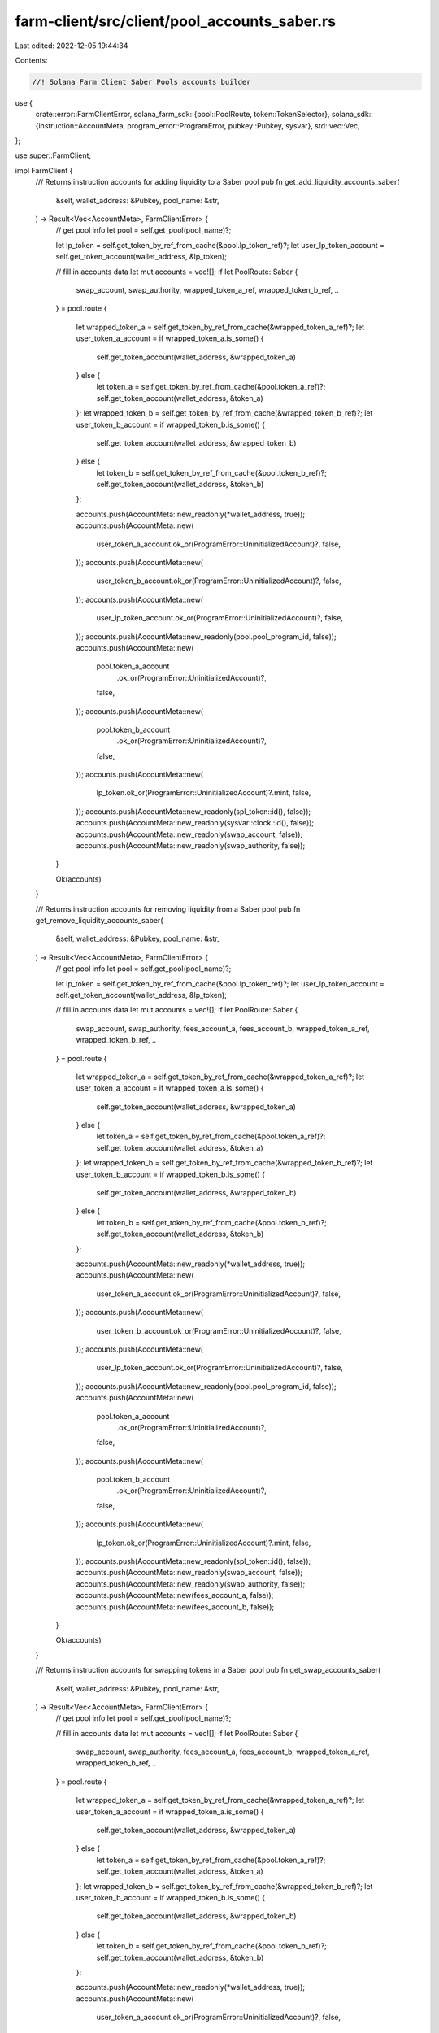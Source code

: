 farm-client/src/client/pool_accounts_saber.rs
=============================================

Last edited: 2022-12-05 19:44:34

Contents:

.. code-block:: rs

    //! Solana Farm Client Saber Pools accounts builder

use {
    crate::error::FarmClientError,
    solana_farm_sdk::{pool::PoolRoute, token::TokenSelector},
    solana_sdk::{instruction::AccountMeta, program_error::ProgramError, pubkey::Pubkey, sysvar},
    std::vec::Vec,
};

use super::FarmClient;

impl FarmClient {
    /// Returns instruction accounts for adding liquidity to a Saber pool
    pub fn get_add_liquidity_accounts_saber(
        &self,
        wallet_address: &Pubkey,
        pool_name: &str,
    ) -> Result<Vec<AccountMeta>, FarmClientError> {
        // get pool info
        let pool = self.get_pool(pool_name)?;

        let lp_token = self.get_token_by_ref_from_cache(&pool.lp_token_ref)?;
        let user_lp_token_account = self.get_token_account(wallet_address, &lp_token);

        // fill in accounts data
        let mut accounts = vec![];
        if let PoolRoute::Saber {
            swap_account,
            swap_authority,
            wrapped_token_a_ref,
            wrapped_token_b_ref,
            ..
        } = pool.route
        {
            let wrapped_token_a = self.get_token_by_ref_from_cache(&wrapped_token_a_ref)?;
            let user_token_a_account = if wrapped_token_a.is_some() {
                self.get_token_account(wallet_address, &wrapped_token_a)
            } else {
                let token_a = self.get_token_by_ref_from_cache(&pool.token_a_ref)?;
                self.get_token_account(wallet_address, &token_a)
            };
            let wrapped_token_b = self.get_token_by_ref_from_cache(&wrapped_token_b_ref)?;
            let user_token_b_account = if wrapped_token_b.is_some() {
                self.get_token_account(wallet_address, &wrapped_token_b)
            } else {
                let token_b = self.get_token_by_ref_from_cache(&pool.token_b_ref)?;
                self.get_token_account(wallet_address, &token_b)
            };

            accounts.push(AccountMeta::new_readonly(*wallet_address, true));
            accounts.push(AccountMeta::new(
                user_token_a_account.ok_or(ProgramError::UninitializedAccount)?,
                false,
            ));
            accounts.push(AccountMeta::new(
                user_token_b_account.ok_or(ProgramError::UninitializedAccount)?,
                false,
            ));
            accounts.push(AccountMeta::new(
                user_lp_token_account.ok_or(ProgramError::UninitializedAccount)?,
                false,
            ));
            accounts.push(AccountMeta::new_readonly(pool.pool_program_id, false));
            accounts.push(AccountMeta::new(
                pool.token_a_account
                    .ok_or(ProgramError::UninitializedAccount)?,
                false,
            ));
            accounts.push(AccountMeta::new(
                pool.token_b_account
                    .ok_or(ProgramError::UninitializedAccount)?,
                false,
            ));
            accounts.push(AccountMeta::new(
                lp_token.ok_or(ProgramError::UninitializedAccount)?.mint,
                false,
            ));
            accounts.push(AccountMeta::new_readonly(spl_token::id(), false));
            accounts.push(AccountMeta::new_readonly(sysvar::clock::id(), false));
            accounts.push(AccountMeta::new_readonly(swap_account, false));
            accounts.push(AccountMeta::new_readonly(swap_authority, false));
        }

        Ok(accounts)
    }

    /// Returns instruction accounts for removing liquidity from a Saber pool
    pub fn get_remove_liquidity_accounts_saber(
        &self,
        wallet_address: &Pubkey,
        pool_name: &str,
    ) -> Result<Vec<AccountMeta>, FarmClientError> {
        // get pool info
        let pool = self.get_pool(pool_name)?;

        let lp_token = self.get_token_by_ref_from_cache(&pool.lp_token_ref)?;
        let user_lp_token_account = self.get_token_account(wallet_address, &lp_token);

        // fill in accounts data
        let mut accounts = vec![];
        if let PoolRoute::Saber {
            swap_account,
            swap_authority,
            fees_account_a,
            fees_account_b,
            wrapped_token_a_ref,
            wrapped_token_b_ref,
            ..
        } = pool.route
        {
            let wrapped_token_a = self.get_token_by_ref_from_cache(&wrapped_token_a_ref)?;
            let user_token_a_account = if wrapped_token_a.is_some() {
                self.get_token_account(wallet_address, &wrapped_token_a)
            } else {
                let token_a = self.get_token_by_ref_from_cache(&pool.token_a_ref)?;
                self.get_token_account(wallet_address, &token_a)
            };
            let wrapped_token_b = self.get_token_by_ref_from_cache(&wrapped_token_b_ref)?;
            let user_token_b_account = if wrapped_token_b.is_some() {
                self.get_token_account(wallet_address, &wrapped_token_b)
            } else {
                let token_b = self.get_token_by_ref_from_cache(&pool.token_b_ref)?;
                self.get_token_account(wallet_address, &token_b)
            };

            accounts.push(AccountMeta::new_readonly(*wallet_address, true));
            accounts.push(AccountMeta::new(
                user_token_a_account.ok_or(ProgramError::UninitializedAccount)?,
                false,
            ));
            accounts.push(AccountMeta::new(
                user_token_b_account.ok_or(ProgramError::UninitializedAccount)?,
                false,
            ));
            accounts.push(AccountMeta::new(
                user_lp_token_account.ok_or(ProgramError::UninitializedAccount)?,
                false,
            ));
            accounts.push(AccountMeta::new_readonly(pool.pool_program_id, false));
            accounts.push(AccountMeta::new(
                pool.token_a_account
                    .ok_or(ProgramError::UninitializedAccount)?,
                false,
            ));
            accounts.push(AccountMeta::new(
                pool.token_b_account
                    .ok_or(ProgramError::UninitializedAccount)?,
                false,
            ));
            accounts.push(AccountMeta::new(
                lp_token.ok_or(ProgramError::UninitializedAccount)?.mint,
                false,
            ));
            accounts.push(AccountMeta::new_readonly(spl_token::id(), false));
            accounts.push(AccountMeta::new_readonly(swap_account, false));
            accounts.push(AccountMeta::new_readonly(swap_authority, false));
            accounts.push(AccountMeta::new(fees_account_a, false));
            accounts.push(AccountMeta::new(fees_account_b, false));
        }

        Ok(accounts)
    }

    /// Returns instruction accounts for swapping tokens in a Saber pool
    pub fn get_swap_accounts_saber(
        &self,
        wallet_address: &Pubkey,
        pool_name: &str,
    ) -> Result<Vec<AccountMeta>, FarmClientError> {
        // get pool info
        let pool = self.get_pool(pool_name)?;

        // fill in accounts data
        let mut accounts = vec![];
        if let PoolRoute::Saber {
            swap_account,
            swap_authority,
            fees_account_a,
            fees_account_b,
            wrapped_token_a_ref,
            wrapped_token_b_ref,
            ..
        } = pool.route
        {
            let wrapped_token_a = self.get_token_by_ref_from_cache(&wrapped_token_a_ref)?;
            let user_token_a_account = if wrapped_token_a.is_some() {
                self.get_token_account(wallet_address, &wrapped_token_a)
            } else {
                let token_a = self.get_token_by_ref_from_cache(&pool.token_a_ref)?;
                self.get_token_account(wallet_address, &token_a)
            };
            let wrapped_token_b = self.get_token_by_ref_from_cache(&wrapped_token_b_ref)?;
            let user_token_b_account = if wrapped_token_b.is_some() {
                self.get_token_account(wallet_address, &wrapped_token_b)
            } else {
                let token_b = self.get_token_by_ref_from_cache(&pool.token_b_ref)?;
                self.get_token_account(wallet_address, &token_b)
            };

            accounts.push(AccountMeta::new_readonly(*wallet_address, true));
            accounts.push(AccountMeta::new(
                user_token_a_account.ok_or(ProgramError::UninitializedAccount)?,
                false,
            ));
            accounts.push(AccountMeta::new(
                user_token_b_account.ok_or(ProgramError::UninitializedAccount)?,
                false,
            ));
            accounts.push(AccountMeta::new_readonly(pool.pool_program_id, false));
            accounts.push(AccountMeta::new(
                pool.token_a_account
                    .ok_or(ProgramError::UninitializedAccount)?,
                false,
            ));
            accounts.push(AccountMeta::new(
                pool.token_b_account
                    .ok_or(ProgramError::UninitializedAccount)?,
                false,
            ));
            accounts.push(AccountMeta::new_readonly(spl_token::id(), false));
            accounts.push(AccountMeta::new_readonly(sysvar::clock::id(), false));
            accounts.push(AccountMeta::new_readonly(swap_account, false));
            accounts.push(AccountMeta::new_readonly(swap_authority, false));
            accounts.push(AccountMeta::new(fees_account_a, false));
            accounts.push(AccountMeta::new(fees_account_b, false));
        }

        Ok(accounts)
    }

    /// Returns instruction accounts for wrapping token into a Saber decimal token
    pub fn get_wrap_token_accounts_saber(
        &self,
        wallet_address: &Pubkey,
        pool_name: &str,
        token_to_wrap: TokenSelector,
    ) -> Result<Vec<AccountMeta>, FarmClientError> {
        // get pool info
        let pool = self.get_pool(pool_name)?;

        // get underlying token info
        let token = if token_to_wrap == TokenSelector::TokenA {
            self.get_token_by_ref_from_cache(&pool.token_a_ref)?
        } else {
            self.get_token_by_ref_from_cache(&pool.token_b_ref)?
        };

        // get user accounts info
        let user_underlying_token_account = self.get_token_account(wallet_address, &token);

        // fill in accounts data
        let mut accounts = vec![];
        if let PoolRoute::Saber {
            swap_account: _,
            swap_authority: _,
            fees_account_a: _,
            fees_account_b: _,
            decimal_wrapper_program,
            wrapped_token_a_ref,
            wrapped_token_a_vault,
            decimal_wrapper_token_a,
            wrapped_token_b_ref,
            wrapped_token_b_vault,
            decimal_wrapper_token_b,
        } = pool.route
        {
            let (user_wrapped_token_account, wrapped_token, wrapped_token_vault, decimal_wrapper) =
                if token_to_wrap == TokenSelector::TokenA {
                    let wrapped_token_a = self.get_token_by_ref_from_cache(&wrapped_token_a_ref)?;
                    (
                        self.get_token_account(wallet_address, &wrapped_token_a),
                        wrapped_token_a,
                        wrapped_token_a_vault,
                        decimal_wrapper_token_a,
                    )
                } else {
                    let wrapped_token_b = self.get_token_by_ref_from_cache(&wrapped_token_b_ref)?;
                    (
                        self.get_token_account(wallet_address, &wrapped_token_b),
                        wrapped_token_b,
                        wrapped_token_b_vault,
                        decimal_wrapper_token_b,
                    )
                };

            accounts.push(AccountMeta::new_readonly(*wallet_address, true));
            accounts.push(AccountMeta::new(
                user_underlying_token_account.ok_or(ProgramError::UninitializedAccount)?,
                false,
            ));
            accounts.push(AccountMeta::new_readonly(
                token.ok_or(ProgramError::UninitializedAccount)?.mint,
                false,
            ));
            accounts.push(AccountMeta::new_readonly(spl_token::id(), false));
            accounts.push(AccountMeta::new_readonly(decimal_wrapper_program, false));
            accounts.push(AccountMeta::new(
                user_wrapped_token_account.ok_or(ProgramError::UninitializedAccount)?,
                false,
            ));
            accounts.push(AccountMeta::new(
                wrapped_token
                    .ok_or(ProgramError::UninitializedAccount)?
                    .mint,
                false,
            ));
            accounts.push(AccountMeta::new(
                wrapped_token_vault.ok_or(ProgramError::UninitializedAccount)?,
                false,
            ));
            accounts.push(AccountMeta::new_readonly(
                decimal_wrapper.ok_or(ProgramError::UninitializedAccount)?,
                false,
            ));
        }

        Ok(accounts)
    }
}


